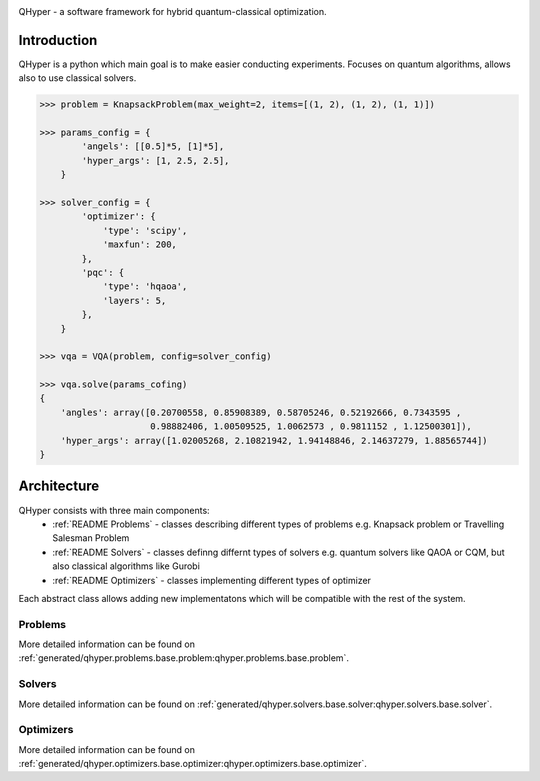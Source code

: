 .. image:: https://user-images.githubusercontent.com/38388283/226841016-711112a8-09d1-4a83-8aab-6e305cb24edb.png
    :width: 40

QHyper - a software framework for hybrid quantum-classical optimization.

Introduction
=================

QHyper is a python which main goal is to make easier conducting experiments.
Focuses on quantum algorithms, allows also to use classical solvers.

.. code-block:: python

    >>> problem = KnapsackProblem(max_weight=2, items=[(1, 2), (1, 2), (1, 1)])

    >>> params_config = {
            'angels': [[0.5]*5, [1]*5],
            'hyper_args': [1, 2.5, 2.5],
        }

    >>> solver_config = {
            'optimizer': {
                'type': 'scipy',
                'maxfun': 200,
            },
            'pqc': {
                'type': 'hqaoa',
                'layers': 5,
            },
        }

    >>> vqa = VQA(problem, config=solver_config)

    >>> vqa.solve(params_cofing)
    {
        'angles': array([0.20700558, 0.85908389, 0.58705246, 0.52192666, 0.7343595 ,
                         0.98882406, 1.00509525, 1.0062573 , 0.9811152 , 1.12500301]),
        'hyper_args': array([1.02005268, 2.10821942, 1.94148846, 2.14637279, 1.88565744])
    }



Architecture
================

QHyper consists with three main components:
    * :ref:`README Problems` - classes describing different types of problems e.g. Knapsack problem or Travelling Salesman Problem
    * :ref:`README Solvers` - classes definng differnt types of solvers e.g. quantum solvers like QAOA or CQM, but also classical algorithms like Gurobi
    * :ref:`README Optimizers` - classes implementing different types of optimizer

Each abstract class allows adding new implementatons which will be compatible with the rest of the system.

.. _README Problems:

Problems
----------

.. graphviz:: _static/classes_problems.dot

More detailed information can be found on :ref:`generated/qhyper.problems.base.problem:qhyper.problems.base.problem`.


.. _README Solvers:

Solvers
----------

.. graphviz:: _static/classes_solvers.dot


More detailed information can be found on :ref:`generated/qhyper.solvers.base.solver:qhyper.solvers.base.solver`.

.. _README Optimizers:

Optimizers
----------

.. graphviz:: _static/classes_optimizers.dot


More detailed information can be found on :ref:`generated/qhyper.optimizers.base.optimizer:qhyper.optimizers.base.optimizer`.
